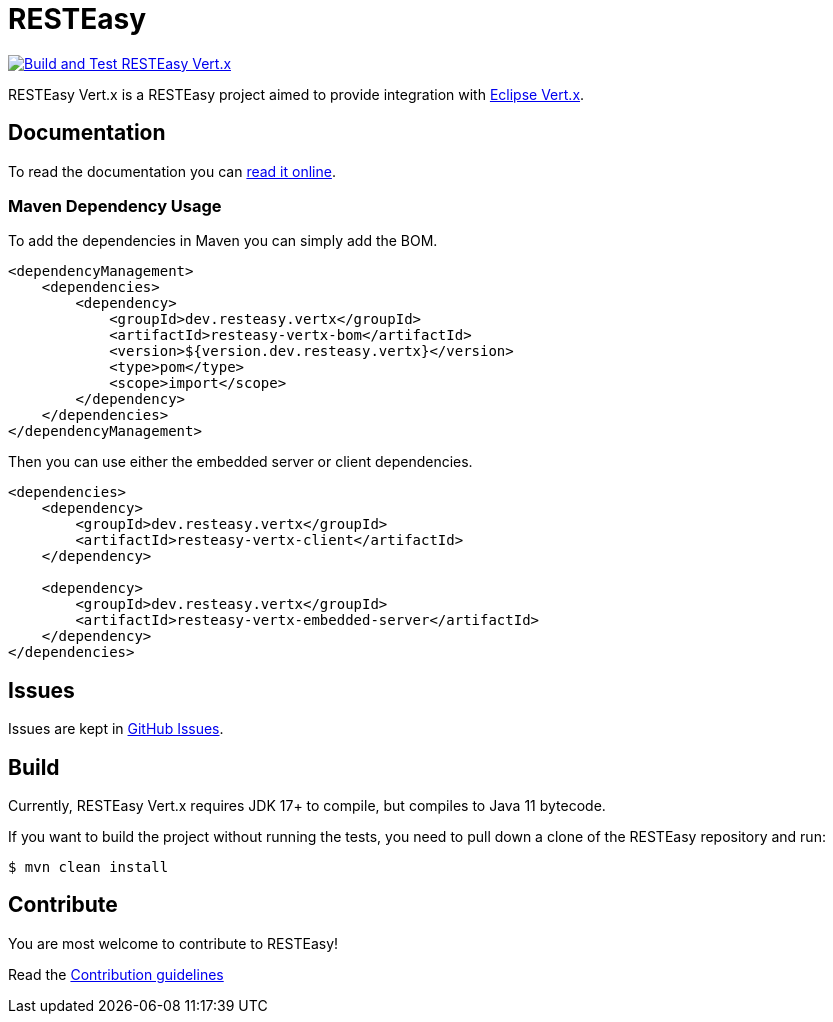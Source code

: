 = RESTEasy

image:https://github.com/resteasy/resteasy-vertx/actions/workflows/main-build.yml/badge.svg[Build and Test RESTEasy Vert.x,link=https://github.com/resteasy/resteasy-vertx/actions/workflows/main-build.yml]

RESTEasy Vert.x is a RESTEasy project aimed to provide integration with https://vertx.io/[Eclipse Vert.x].

== Documentation

To read the documentation you can https://resteasy.dev/docs[read it online].

=== Maven Dependency Usage

To add the dependencies in Maven you can simply add the BOM.

[source,xml]
----
<dependencyManagement>
    <dependencies>
        <dependency>
            <groupId>dev.resteasy.vertx</groupId>
            <artifactId>resteasy-vertx-bom</artifactId>
            <version>${version.dev.resteasy.vertx}</version>
            <type>pom</type>
            <scope>import</scope>
        </dependency>
    </dependencies>
</dependencyManagement>
----

Then you can use either the embedded server or client dependencies.

[source,xml]
----
<dependencies>
    <dependency>
        <groupId>dev.resteasy.vertx</groupId>
        <artifactId>resteasy-vertx-client</artifactId>
    </dependency>

    <dependency>
        <groupId>dev.resteasy.vertx</groupId>
        <artifactId>resteasy-vertx-embedded-server</artifactId>
    </dependency>
</dependencies>
----

== Issues

Issues are kept in https://github.com/resteasy/resteasy-vertx/issues[GitHub Issues].

== Build

Currently, RESTEasy Vert.x requires JDK 17+ to compile, but compiles to Java 11 bytecode.

If you want to build the project without running the tests, you need to pull down a clone of the RESTEasy repository and
run:

[source,bash]
----
$ mvn clean install
----

== Contribute

You are most welcome to contribute to RESTEasy!

Read the link:./CONTRIBUTING.adoc[Contribution guidelines]